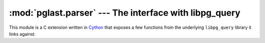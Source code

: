 .. -*- coding: utf-8 -*-
.. :Project:   pglast -- Parser module
.. :Created:   gio 10 ago 2017 10:19:26 CEST
.. :Author:    Lele Gaifax <lele@metapensiero.it>
.. :License:   GNU General Public License version 3 or later
.. :Copyright: © 2017, 2018, 2021 Lele Gaifax
..

===========================================================
 :mod:`pglast.parser` --- The interface with libpg_query
===========================================================

.. module:: pglast.parser
   :synopsis: The interface with libpg_query

This module is a C extension written in Cython__ that exposes a few functions from the
underlying ``libpg_query`` library it links against.

.. data:: LONG_MAX

   The highest integer that can be stored in a C ``long`` variable: it is used as a marker, for
   example in PG's ``FetchStmt.howMany``, that uses the constant ``FETCH_ALL``.

.. exception:: ParseError

   Exception representing the error state returned by the parser.

.. exception:: DeparseError

   Exception representing the error state returned by the deparser.

.. function:: fingerprint(query)

   :param str query: The SQL statement
   :returns: str

   Fingerprint the given `query`, a string with the ``SQL`` statement(s), and return a
   hash digest that can identify similar queries. For similar queries that are different
   only because of the queried object or formatting, the returned digest will be the same.

.. function:: get_postgresql_version()

   :returns: a tuple

   Return the PostgreSQL version as a tuple (`major`, `minor`, `patch`).

.. function:: parse_sql(query)

   :param str query: The SQL statement
   :returns: tuple

   Parse the given `query`, a string with the ``SQL`` statement(s), and return the
   corresponding *parse tree* as a tuple of :class:`pglast.ast.RawStmt` instances.

.. function:: parse_sql_json(query)

   :param str query: The SQL statement
   :returns: str

   Parse the given `query`, a string with the ``SQL`` statement(s), and return the
   ``libpg_query``\ 's ``JSON``\ -serialized parse tree.

.. function:: parse_sql_protobuf(query)

   :param str query: The SQL statement
   :returns: bytes

   Parse the given `query`, a string with the ``SQL`` statement(s), and return the
   ``libpg_query``\ 's ``Protobuf``\ -serialized parse tree.

.. function:: parse_plpgsql_json(query)

   :param str query: The PLpgSQL statement
   :returns: str

   Parse the given `query`, a string with the ``plpgsql`` statement(s), and return the
   ``libpg_query``\ 's ``JSON``\ -serialized parse tree.

.. function:: scan(query)

   :param str query: The SQL statement
   :returns: sequence of tuples

   Split the given `query` into its *tokens*. Each token is a `namedtuple` with the following
   slots:

   start : int
     the start offset

   end : int
     the end offset

   name : str
     the name of the offset

   keyword : str
     the keyword kind

.. function:: split(query, with_parser=True, only_slices=False)

   :param str query: The SQL statement
   :param bool with_parser: Whether to use the parser or the scanner
   :param bool only_slices: Return slices instead of statement's text
   :returns: tuple

   Split the given `stmts` string into a sequence of the single ``SQL`` statements.

   By default this uses the *parser* to perform the job; when `with_parser` is ``False``
   the *scanner* variant is used, indicated when the statements may contain parse errors.

   When `only_slices` is ``True``, return a sequence of :class:`slice` instances, one for each
   statement, instead of statements text.

   .. note:: Leading and trailing whitespace are removed from the statements.

__ http://cython.org/

